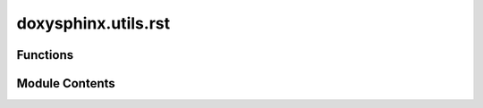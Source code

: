 doxysphinx.utils.rst
====================

.. py:module:: doxysphinx.utils.rst

.. autoapi-nested-parse::

   The rst module contains rst specific helpers.



Functions
---------

.. autoapisummary::

   doxysphinx.utils.rst.rst_safe_encode


Module Contents
---------------

.. py:function:: rst_safe_encode(text: str) -> str

   Encode text to be rst safe (special chars will get escaped correctly).

   :param text: The text to encode.
   :return: The rst safe encoded text


